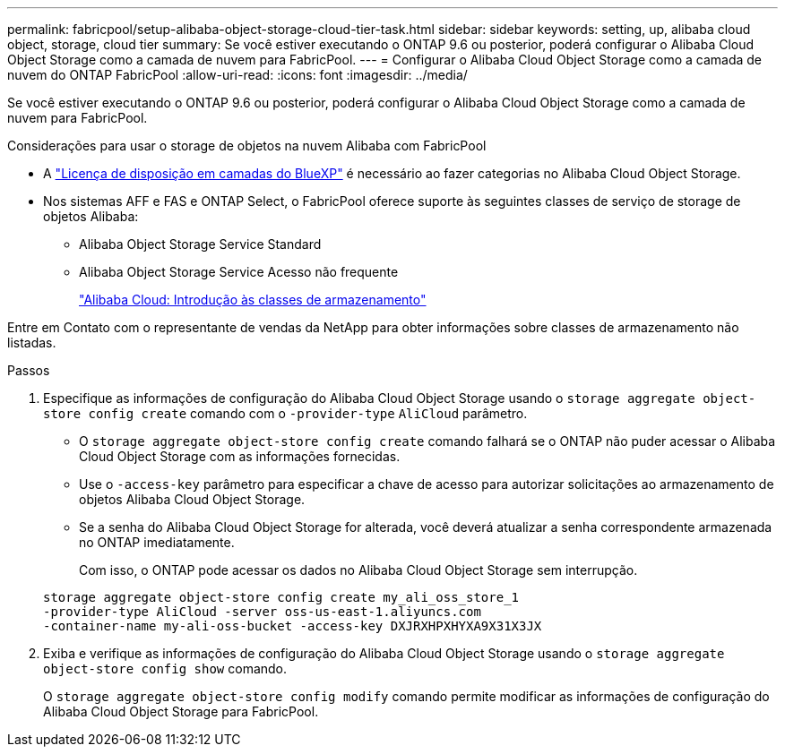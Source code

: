 ---
permalink: fabricpool/setup-alibaba-object-storage-cloud-tier-task.html 
sidebar: sidebar 
keywords: setting, up, alibaba cloud object, storage, cloud tier 
summary: Se você estiver executando o ONTAP 9.6 ou posterior, poderá configurar o Alibaba Cloud Object Storage como a camada de nuvem para FabricPool. 
---
= Configurar o Alibaba Cloud Object Storage como a camada de nuvem do ONTAP FabricPool
:allow-uri-read: 
:icons: font
:imagesdir: ../media/


[role="lead"]
Se você estiver executando o ONTAP 9.6 ou posterior, poderá configurar o Alibaba Cloud Object Storage como a camada de nuvem para FabricPool.

.Considerações para usar o storage de objetos na nuvem Alibaba com FabricPool
* A link:https://bluexp.netapp.com/cloud-tiering["Licença de disposição em camadas do BlueXP"] é necessário ao fazer categorias no Alibaba Cloud Object Storage.
* Nos sistemas AFF e FAS e ONTAP Select, o FabricPool oferece suporte às seguintes classes de serviço de storage de objetos Alibaba:
+
** Alibaba Object Storage Service Standard
** Alibaba Object Storage Service Acesso não frequente
+
https://www.alibabacloud.com/help/doc-detail/51374.htm["Alibaba Cloud: Introdução às classes de armazenamento"^]





Entre em Contato com o representante de vendas da NetApp para obter informações sobre classes de armazenamento não listadas.

.Passos
. Especifique as informações de configuração do Alibaba Cloud Object Storage usando o `storage aggregate object-store config create` comando com o `-provider-type` `AliCloud` parâmetro.
+
** O `storage aggregate object-store config create` comando falhará se o ONTAP não puder acessar o Alibaba Cloud Object Storage com as informações fornecidas.
** Use o `-access-key` parâmetro para especificar a chave de acesso para autorizar solicitações ao armazenamento de objetos Alibaba Cloud Object Storage.
** Se a senha do Alibaba Cloud Object Storage for alterada, você deverá atualizar a senha correspondente armazenada no ONTAP imediatamente.
+
Com isso, o ONTAP pode acessar os dados no Alibaba Cloud Object Storage sem interrupção.



+
[listing]
----
storage aggregate object-store config create my_ali_oss_store_1
-provider-type AliCloud -server oss-us-east-1.aliyuncs.com
-container-name my-ali-oss-bucket -access-key DXJRXHPXHYXA9X31X3JX
----
. Exiba e verifique as informações de configuração do Alibaba Cloud Object Storage usando o `storage aggregate object-store config show` comando.
+
O `storage aggregate object-store config modify` comando permite modificar as informações de configuração do Alibaba Cloud Object Storage para FabricPool.


